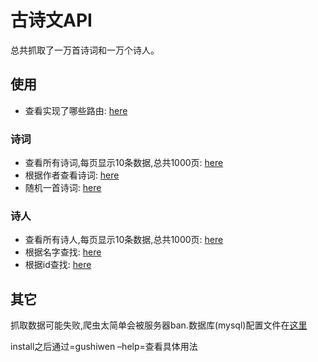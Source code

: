 * 古诗文API
  总共抓取了一万首诗词和一万个诗人。
** 使用
   - 查看实现了哪些路由: [[http://107.182.176.47:18080/][here]]
*** 诗词
    - 查看所有诗词,每页显示10条数据,总共1000页: [[http://107.182.176.47:18080/api/poetry/all?page=1][here]]
    - 根据作者查看诗词: [[http://107.182.176.47:18080/api/poetry/author?author=%25E6%259D%258E%25E7%2599%25BD][here]]
    - 随机一首诗词: [[http://107.182.176.47:18080/api/poetry/sample][here]]
*** 诗人
    - 查看所有诗人,每页显示10条数据,总共1000页: [[http://107.182.176.47:18080/api/poet/all?page=1][here]]
    - 根据名字查找: [[http://107.182.176.47:18080/api/poet/name?name=%25E6%259D%258E%25E7%2599%25BD][here]]
    - 根据id查找: [[http://107.182.176.47:18080/api/poet/id?id=7][here]]
** 其它
   抓取数据可能失败,爬虫太简单会被服务器ban.数据库(mysql)配置文件在[[./config/conf.json][这里]]

   install之后通过=gushiwen --help=查看具体用法
